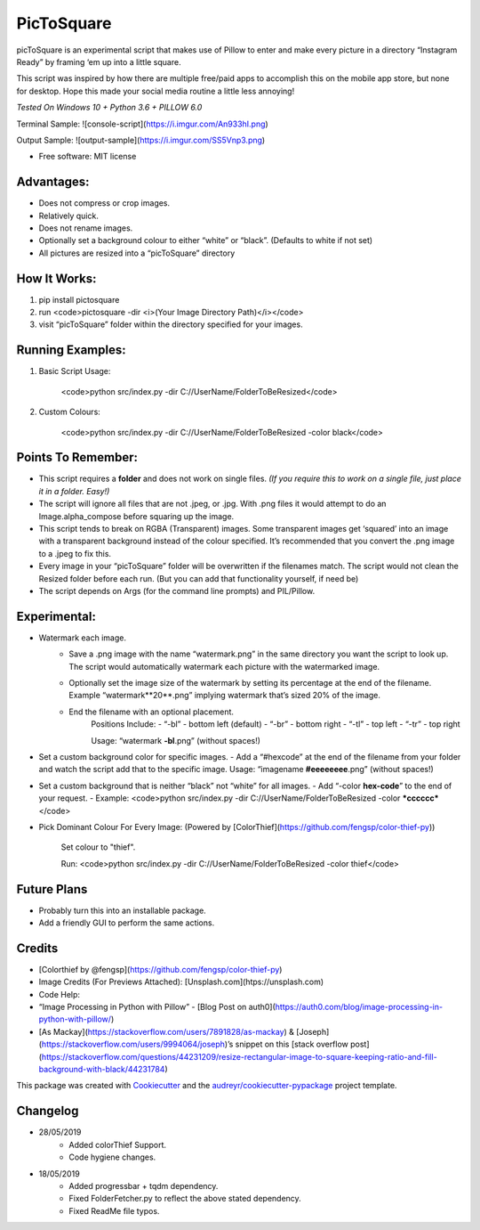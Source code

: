 ===========
PicToSquare
===========


.. image:: https://img.shields.io/pypi/v/pictosquare.svg
        :target: https://pypi.python.org/pypi/pictosquare

.. image:: https://img.shields.io/travis/hithismani/pictosquare.svg
        :target: https://travis-ci.org/hithismani/pictosquare

.. image:: https://readthedocs.org/projects/pictosquare/badge/?version=latest
        :target: https://pictosquare.readthedocs.io/en/latest/?badge=latest
        :alt: Documentation Status


picToSquare is an experimental script that makes use of Pillow to enter and make every picture in a directory “Instagram Ready” by framing ‘em up into a little square. 

This script was inspired by how there are multiple free/paid apps to accomplish this on the mobile app store, but none for desktop. Hope this made your social media routine a little less annoying!

*Tested On Windows 10 + Python 3.6 + PILLOW 6.0* 

Terminal Sample:
![console-script](https://i.imgur.com/An933hI.png)

Output Sample: 
![output-sample](https://i.imgur.com/SS5Vnp3.png) 


* Free software: MIT license

Advantages: 
-----------


- Does not compress or crop images. 
- Relatively quick. 
- Does not rename images. 
- Optionally set a background colour to either “white” or “black”. (Defaults to white if not set) 
- All pictures are resized into a “picToSquare” directory 

How It Works: 
-------------


1. pip install pictosquare
2. run <code>pictosquare -dir <i>(Your Image Directory Path)</i></code> 
3. visit “picToSquare” folder within the directory specified for your images. 

Running Examples: 
-----------------


1. Basic Script Usage: 

	<code>python src/index.py -dir C://UserName/FolderToBeResized</code> 

2. Custom Colours: 

	<code>python src/index.py -dir C://UserName/FolderToBeResized -color black</code>


Points To Remember: 
-------------------


- This script requires a **folder** and does not work on single files. *(If you require this to work on a single file, just place it in a folder. Easy!)* 
- The script will ignore all files that are not .jpeg, or .jpg. With .png files it would attempt to do an Image.alpha_compose before squaring up the image. 
- This script tends to break on RGBA (Transparent) images. Some transparent images get ‘squared’ into an image with a transparent background instead of the colour specified. It’s recommended that you convert the .png image to a .jpeg to fix this. 
- Every image in your “picToSquare” folder will be overwritten if the filenames match. The script would not clean the Resized folder before each run. (But you can add that functionality yourself, if need be) 
- The script depends on Args (for the command line prompts) and PIL/Pillow. 

Experimental:
-------------

- Watermark each image. 
    - Save a .png image with the name “watermark.png” in the same directory you want the script to look up. The script would automatically watermark each picture with the watermarked image.
    - Optionally set the image size of the watermark by setting its percentage at the end of the filename. Example “watermark**20**.png” implying watermark that’s sized 20% of the image. 
    - End the filename with an optional placement. 
        Positions Include: 
    	- “-bl” - bottom left (default) 
    	- “-br” - bottom right 
    	- “-tl” - top left 
    	- “-tr” - top right 

    	Usage: “watermark **-bl**.png” (without spaces!) 
- Set a custom background color for specific images. 
  - Add a “#hexcode” at the end of the filename from your folder and watch the script add that to the specific image. Usage: “imagename **#eeeeeeee**.png” (without spaces!) 
- Set a custom background that is neither “black” not “white” for all images. 
  - Add “-color **hex-code**” to the end of your request. 
  - Example: <code>python src/index.py -dir C://UserName/FolderToBeResized -color ***cccccc*** </code> 
- Pick Dominant Colour For Every Image: (Powered by [ColorThief](https://github.com/fengsp/color-thief-py))
    
    Set colour to "thief".
    
    Run: <code>python src/index.py -dir C://UserName/FolderToBeResized -color thief</code> 

Future Plans 
------------


- Probably turn this into an installable package. 
- Add a friendly GUI to perform the same actions. 


Credits
----------


- [Colorthief by @fengsp](https://github.com/fengsp/color-thief-py)
- Image Credits (For Previews Attached): [Unsplash.com](htps://unsplash.com) 
- Code Help: 
- “Image Processing in Python with Pillow” - [Blog Post on auth0](https://auth0.com/blog/image-processing-in-python-with-pillow/)
- [As Mackay](https://stackoverflow.com/users/7891828/as-mackay) & [Joseph](https://stackoverflow.com/users/9994064/joseph)’s snippet on this [stack overflow post](https://stackoverflow.com/questions/44231209/resize-rectangular-image-to-square-keeping-ratio-and-fill-background-with-black/44231784) 

This package was created with Cookiecutter_ and the `audreyr/cookiecutter-pypackage`_ project template.

.. _Cookiecutter: https://github.com/audreyr/cookiecutter
.. _`audreyr/cookiecutter-pypackage`: https://github.com/audreyr/cookiecutter-pypackage

Changelog
----------

- 28/05/2019
    - Added colorThief Support.
    - Code hygiene changes.
- 18/05/2019
    - Added progressbar + tqdm dependency.
    - Fixed FolderFetcher.py to reflect the above stated dependency.
    - Fixed ReadMe file typos.
